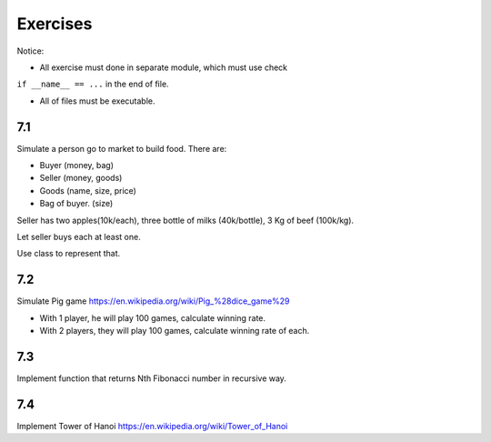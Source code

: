 Exercises
=========

Notice:

- All exercise must done in separate module, which must use check
``if __name__ == ...`` in the end of file.

- All of files must be executable.

7.1
---

Simulate a person go to market to build food. There are:

- Buyer (money, bag)
- Seller (money, goods)
- Goods (name, size, price)
- Bag of buyer. (size)

Seller has two apples(10k/each), three bottle of milks
(40k/bottle), 3 Kg of beef (100k/kg).

Let seller buys each at least one.

Use class to represent that.

7.2
---

Simulate Pig game https://en.wikipedia.org/wiki/Pig_%28dice_game%29

- With 1 player, he will play 100 games, calculate winning rate.

- With 2 players, they will play 100 games, calculate winning rate of each.

7.3
---

Implement function that returns Nth Fibonacci number in recursive way.

7.4
---

Implement Tower of Hanoi https://en.wikipedia.org/wiki/Tower_of_Hanoi
